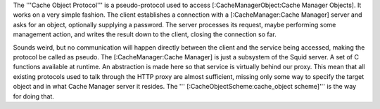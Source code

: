 The '''Cache Object Protocol''' is a pseudo-protocol used to access [:CacheManagerObject:Cache Manager Objects]. It works on a very simple fashion. The client establishes a connection with a [:CacheManager:Cache Manager] server and asks for an object, optionally supplying a password. The server processes its request, maybe performing some management action, and writes the result down to the client, closing the connection so far.

Sounds weird, but no communication will happen directly between the client and the service being accessed, making the protocol be called as pseudo. The [:CacheManager:Cache Manager] is just a subsystem of the Squid server. A set of C functions available at runtime. An abstraction is made here so that service is virtually behind our proxy. This mean that all existing protocols used to talk through the HTTP proxy are almost sufficient, missing only some way to specify the target object and in what Cache Manager server it resides. The ''' [:CacheObjectScheme:cache_object scheme]''' is the way for doing that.
